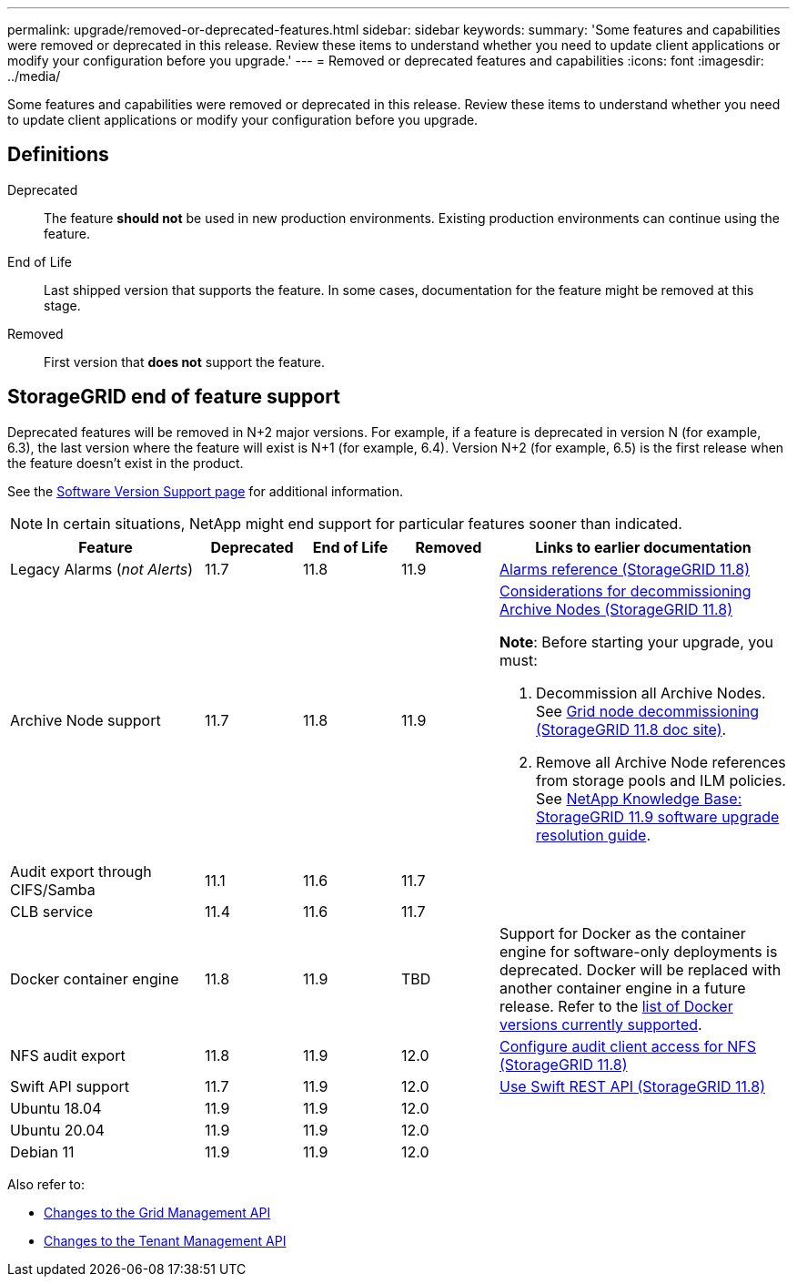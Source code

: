 ---
permalink: upgrade/removed-or-deprecated-features.html
sidebar: sidebar
keywords:
summary: 'Some features and capabilities were removed or deprecated in this release. Review these items to understand whether you need to update client applications or modify your configuration before you upgrade.'
---
= Removed or deprecated features and capabilities
:icons: font
:imagesdir: ../media/

[.lead]
Some features and capabilities were removed or deprecated in this release. Review these items to understand whether you need to update client applications or modify your configuration before you upgrade.

== Definitions

Deprecated:: The feature *should not* be used in new production environments. Existing production environments can continue using the feature.
End of Life:: Last shipped version that supports the feature. In some cases, documentation for the feature might be removed at this stage.
Removed:: First version that *does not* support the feature.

== StorageGRID end of feature support

Deprecated features will be removed in N+2 major versions. For example, if a feature is deprecated in version N (for example, 6.3), the last version where the feature will exist is N+1 (for example, 6.4). Version N+2 (for example, 6.5) is the first release when the feature doesn't exist in the product.

See the https://mysupport.netapp.com/site/info/version-support[Software Version Support page^] for additional information.

NOTE: In certain situations, NetApp might end support for particular features sooner than indicated.

[cols="2a,1a,1a,1a,3a" options="header"]
|===
| Feature| Deprecated| End of Life| Removed| Links to earlier documentation

| Legacy Alarms (_not Alerts_)
| 11.7
| 11.8
| 11.9
| https://docs.netapp.com/us-en/storagegrid-118/monitor/alarms-reference.html[Alarms reference (StorageGRID 11.8)^]

| Archive Node support
| 11.7
| 11.8
| 11.9
| https://docs.netapp.com/us-en/storagegrid-118/maintain/considerations-for-decommissioning-admin-or-gateway-nodes.html[Considerations for decommissioning Archive Nodes (StorageGRID 11.8)^]

*Note*: Before starting your upgrade, you must:

. Decommission all Archive Nodes. See https://docs.netapp.com/us-en/storagegrid-118/maintain/grid-node-decommissioning.html[Grid node decommissioning (StorageGRID 11.8 doc site)^].
. Remove all Archive Node references from storage pools and ILM policies. See https://kb.netapp.com/hybrid/StorageGRID/Maintenance/StorageGRID_11.9_software_upgrade_resolution_guide[NetApp Knowledge Base: StorageGRID 11.9 software upgrade resolution guide^].

| Audit export through CIFS/Samba
| 11.1
| 11.6
| 11.7
| 

| CLB service
| 11.4
| 11.6
| 11.7
| 

| Docker container engine
| 11.8
| 11.9
| TBD
| Support for Docker as the container engine for software-only deployments is deprecated. Docker will be replaced with another container engine in a future release. Refer to the link:../ubuntu/software-requirements.html#docker-versions-tested[list of Docker versions currently supported].

| NFS audit export
| 11.8
| 11.9
| 12.0
| https://docs.netapp.com/us-en/storagegrid-118/admin/configuring-audit-client-access.html[Configure audit client access for NFS (StorageGRID 11.8)^]

| Swift API support
| 11.7
| 11.9
| 12.0
| https://docs.netapp.com/us-en/storagegrid-118/swift/index.html[Use Swift REST API (StorageGRID 11.8)^]

| Ubuntu 18.04
| 11.9
| 11.9
| 12.0
| 

| Ubuntu 20.04
| 11.9
| 11.9
| 12.0
| 

| Debian 11 
| 11.9
| 11.9
| 12.0
| 
|===

Also refer to:

* link:../upgrade/changes-to-grid-management-api.html[Changes to the Grid Management API]
* link:../upgrade/changes-to-tenant-management-api.html[Changes to the Tenant Management API]